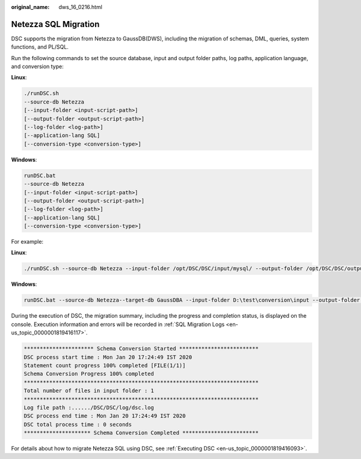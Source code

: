 :original_name: dws_16_0216.html

.. _dws_16_0216:

Netezza SQL Migration
=====================

DSC supports the migration from Netezza to GaussDB(DWS), including the migration of schemas, DML, queries, system functions, and PL/SQL.

Run the following commands to set the source database, input and output folder paths, log paths, application language, and conversion type:

**Linux**:

.. code-block::

   ./runDSC.sh
   --source-db Netezza
   [--input-folder <input-script-path>]
   [--output-folder <output-script-path>]
   [--log-folder <log-path>]
   [--application-lang SQL]
   [--conversion-type <conversion-type>]

**Windows**:

.. code-block::

   runDSC.bat
   --source-db Netezza
   [--input-folder <input-script-path>]
   [--output-folder <output-script-path>]
   [--log-folder <log-path>]
   [--application-lang SQL]
   [--conversion-type <conversion-type>]

For example:

**Linux**:

.. code-block::

   ./runDSC.sh --source-db Netezza --input-folder /opt/DSC/DSC/input/mysql/ --output-folder /opt/DSC/DSC/output/ --application-lang SQL --conversion-type BULK --log-folder/opt/DSC/DSC/log/

**Windows**:

.. code-block::

   runDSC.bat --source-db Netezza--target-db GaussDBA --input-folder D:\test\conversion\input --output-folder D:\test\conversion\output --log-folder D:\test\conversion\log --application-lang SQL --conversion-type Bulk

During the execution of DSC, the migration summary, including the progress and completion status, is displayed on the console. Execution information and errors will be recorded in :ref:`SQL Migration Logs <en-us_topic_0000001819416117>`.

.. code-block::

   ********************** Schema Conversion Started *************************
   DSC process start time : Mon Jan 20 17:24:49 IST 2020
   Statement count progress 100% completed [FILE(1/1)]
   Schema Conversion Progress 100% completed
   **************************************************************************
   Total number of files in input folder : 1
   **************************************************************************
   Log file path :....../DSC/DSC/log/dsc.log
   DSC process end time : Mon Jan 20 17:24:49 IST 2020
   DSC total process time : 0 seconds
   ********************* Schema Conversion Completed ************************

For details about how to migrate Netezza SQL using DSC, see :ref:`Executing DSC <en-us_topic_0000001819416093>`.
